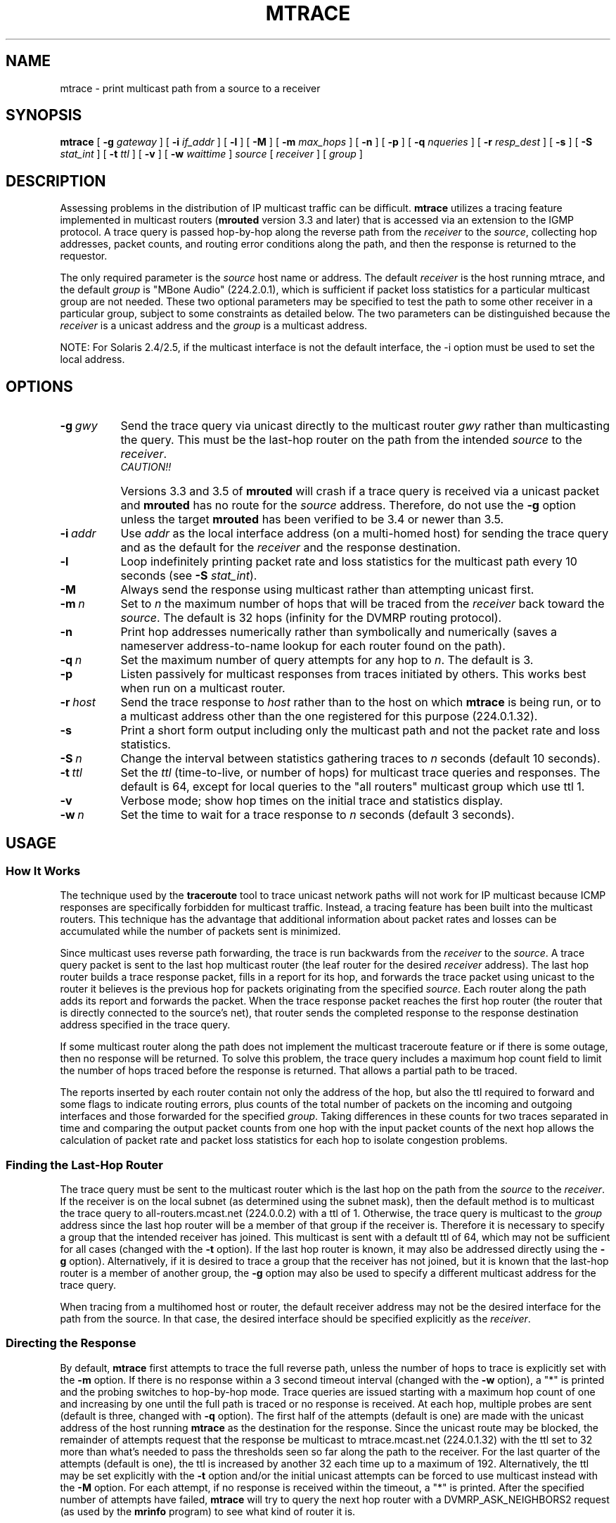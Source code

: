 .\"	$NetBSD: mtrace.8,v 1.6 2002/01/19 11:44:57 wiz Exp $
.\"
.\" Copyright (c) 1995 by the University of Southern California
.\" All rights reserved.
.\"
.\" Permission to use, copy, modify, and distribute this software and its
.\" documentation in source and binary forms for non-commercial purposes
.\" and without fee is hereby granted, provided that the above copyright
.\" notice appear in all copies and that both the copyright notice and
.\" this permission notice appear in supporting documentation, and that
.\" any documentation, advertising materials, and other materials related
.\" to such distribution and use acknowledge that the software was
.\" developed by the University of Southern California, Information
.\" Sciences Institute.  The name of the University may not be used to
.\" endorse or promote products derived from this software without
.\" specific prior written permission.
.\"
.\" THE UNIVERSITY OF SOUTHERN CALIFORNIA makes no representations about
.\" the suitability of this software for any purpose.  THIS SOFTWARE IS
.\" PROVIDED "AS IS" AND WITHOUT ANY EXPRESS OR IMPLIED WARRANTIES,
.\" INCLUDING, WITHOUT LIMITATION, THE IMPLIED WARRANTIES OF
.\" MERCHANTABILITY AND FITNESS FOR A PARTICULAR PURPOSE.
.\"
.\" Other copyrights might apply to parts of this software and are so
.\" noted when applicable.
.\"
.\" This manual page (but not the software) was derived from the
.\" manual page for the traceroute program which bears the following
.\" copyright notice:
.\"
.\" Copyright (c) 1988 The Regents of the University of California.
.\" All rights reserved.
.\"
.TH MTRACE 8 "May 8, 1995"
.UC 6
.SH NAME
mtrace \- print multicast path from a source to a receiver
.SH SYNOPSIS
.B mtrace
[
.B \-g
.I gateway
] [
.B \-i
.I if_addr
] [
.B \-l
] [
.B \-M
] [
.B \-m
.I max_hops
] [
.B \-n
] [
.B \-p
] [
.B \-q
.I nqueries
] [
.B \-r
.I resp_dest
] [
.B \-s
] [
.B \-S
.I stat_int
] [
.B \-t
.I ttl
] [
.B \-v
] [
.B \-w
.I waittime
]
.I source
[
.I receiver
] [
.I group
]
.SH DESCRIPTION
Assessing problems in the distribution of IP multicast traffic
can be difficult.
.B mtrace
utilizes a tracing feature implemented in multicast routers
.RB ( mrouted
version 3.3 and later) that is
accessed via an extension to the IGMP protocol.  A trace query is
passed hop-by-hop along the reverse path from the
.I receiver
to the
.IR source ,
collecting hop addresses, packet counts, and routing error conditions
along the path, and then the response is returned to the requestor.
.PP
The only required parameter is the
.I source
host name or address.  The default
.I receiver
is the host running mtrace, and the default
.I group
is "MBone Audio" (224.2.0.1), which is sufficient if packet loss
statistics for a particular multicast group are not needed.  These two
optional parameters may be specified to test the path to some other
receiver in a particular group, subject to some constraints as
detailed below.  The two parameters can be distinguished because the
.I receiver
is a unicast address and the
.I group
is a multicast address.
.PP
NOTE: For Solaris 2.4/2.5, if the multicast interface is not the default
interface, the -i option must be used to set the local address.
.SH OPTIONS
.TP 8 8
.BI \-g\  gwy
Send the trace query via unicast directly to the multicast router
.I gwy
rather than multicasting the query.
This must be the last-hop router on the path from the intended
.I source
to the
.IR receiver .
.RS 8
.TP 12 12
.I CAUTION!!
Versions 3.3 and 3.5 of
.B mrouted
will crash if a trace query is received via a
unicast packet and
.B mrouted
has no route for the
.I source
address.  Therefore, do not use the
.B \-g
option unless the target
.B mrouted
has been verified to be 3.4 or newer than 3.5.
.RE
.TP 8 8
.BI \-i\  addr
Use
.I addr
as the local interface address (on a multi-homed host) for sending the
trace query and as the default for the
.I receiver
and the response destination.
.TP 8 8
.B \-l
Loop indefinitely printing packet rate and loss statistics for the
multicast path every 10 seconds (see
.B \-S
.IR stat_int ).
.TP 8 8
.B \-M
Always send the response using multicast rather than attempting
unicast first.
.TP 8 8
.BI \-m\  n
Set to
.I n
the maximum number of hops that will be traced from the
.I receiver
back toward the
.IR source .
The default is 32 hops (infinity for the DVMRP routing protocol).
.TP 8 8
.B \-n
Print hop addresses numerically rather than symbolically and numerically
(saves a nameserver address-to-name lookup for each router found on the
path).
.TP 8 8
.BI \-q\  n
Set the maximum number of query attempts for any hop to
.IR n .
The default is 3.
.TP 8 8
.B \-p
Listen passively for multicast responses from traces initiated by
others.  This works best when run on a multicast router.
.TP 8 8
.BI \-r\  host
Send the trace response to
.I host
rather than to the host on which
.B mtrace
is being run, or to a multicast address other than the one registered
for this purpose (224.0.1.32).
.TP 8 8
.B \-s
Print a short form output including only the multicast path and not
the packet rate and loss statistics.
.TP 8 8
.BI \-S\  n
Change the interval between statistics gathering traces to
.I n
seconds (default 10 seconds).
.TP 8 8
.BI \-t\  ttl
Set the
.I ttl
(time-to-live, or number of hops) for multicast trace queries and
responses.  The default is 64, except for local queries to the "all
routers" multicast group which use ttl 1.
.TP 8 8
.B \-v
Verbose mode; show hop times on the initial trace and statistics display.
.TP 8 8
.BI \-w\  n
Set the time to wait for a trace response to
.I n
seconds (default 3 seconds).
.SH USAGE
.SS How It Works
The technique used by the
.B traceroute
tool to trace unicast network paths will not work for IP multicast
because ICMP responses are specifically forbidden for multicast traffic.
Instead, a tracing feature has been built into the multicast routers.
This technique has the advantage that additional information about
packet rates and losses can be accumulated while the number of packets
sent is minimized.
.PP
Since multicast uses
reverse path forwarding, the trace is run backwards from the
.I receiver
to the
.IR source .
A trace query packet is sent to the last
hop multicast router (the leaf router for the desired
.I receiver
address).  The last hop router builds a trace response packet, fills in
a report for its hop, and forwards the trace packet using unicast to
the router it believes is the previous hop for packets originating
from the specified
.IR source .
Each router along the path adds its report and forwards the packet.
When the trace response packet reaches the first hop router (the router
that is directly connected to the source's net), that router sends the
completed response to the response destination address specified in
the trace query.
.PP
If some multicast router along the path does not implement the
multicast traceroute feature or if there is some outage, then no
response will be returned.  To solve this problem, the trace query
includes a maximum hop count field to limit the number of hops traced
before the response is returned.  That allows a partial path to be
traced.
.PP
The reports inserted by each router contain not only the address of
the hop, but also the ttl required to forward and some flags to indicate
routing errors, plus counts of the total number of packets on the
incoming and outgoing interfaces and those forwarded for the specified
.IR group .
Taking differences in these counts for two traces separated in time
and comparing the output packet counts from one hop with the input
packet counts of the next hop allows the calculation of packet rate
and packet loss statistics for each hop to isolate congestion
problems.
.SS Finding the Last-Hop Router
The trace query must be sent to the multicast router which is the
last hop on the path from the
.I source
to the
.IR receiver .
If the receiver is on the local subnet (as determined using the subnet
mask), then the default method is to multicast the trace query to
all-routers.mcast.net (224.0.0.2) with a ttl of 1.  Otherwise, the
trace query is multicast to the
.I group
address since the last hop router will be a member of that group if
the receiver is.  Therefore it is necessary to specify a group that
the intended receiver has joined.  This multicast is sent with a
default ttl of 64, which may not be sufficient for all cases (changed
with the
.B \-t
option).
If the last hop router is known, it may also be addressed directly
using the
.B \-g
option).  Alternatively, if it is desired to trace a group that the
receiver has not joined, but it is known that the last-hop router is a
member of another group, the
.B \-g
option may also be used to specify a different multicast address for the
trace query.
.PP
When tracing from a multihomed host or router, the default receiver
address may not be the desired interface for the path from the source.
In that case, the desired interface should be specified explicitly as
the
.IR receiver .
.SS Directing the Response
By default,
.B mtrace
first attempts to trace the full reverse path, unless the number of
hops to trace is explicitly set with the
.B \-m
option.  If there is no response within a 3 second timeout interval
(changed with the
.B \-w
option), a "*" is printed and the probing switches to hop-by-hop mode.
Trace queries are issued starting with a maximum hop count of one and
increasing by one until the full path is traced or no response is
received.  At each hop, multiple probes are sent (default is three,
changed with
.B \-q
option).  The first half of the attempts (default is one) are made with
the unicast address of the host running
.B mtrace
as the destination for the response.  Since the unicast route may be
blocked, the remainder of attempts request that the response be
multicast to mtrace.mcast.net (224.0.1.32) with the ttl set to 32 more
than what's needed to pass the thresholds seen so far along the path
to the receiver.  For the last quarter of the attempts (default is
one), the ttl is increased by another 32 each time up to a maximum of
192.  Alternatively, the ttl may be set explicitly with the
.B \-t
option and/or the initial unicast attempts can be forced to use
multicast instead with the
.B \-M
option.  For each attempt, if no response is received within the
timeout, a "*" is printed.  After the specified number of attempts
have failed,
.B mtrace
will try to query the next hop router with a DVMRP_ASK_NEIGHBORS2
request (as used by the
.B mrinfo
program) to see what kind of router it is.
.SH EXAMPLES
The output of
.B mtrace
is in two sections.  The first section is a short listing of the hops
in the order they are queried, that is, in the reverse of the order
from the
.I source
to the
.IR receiver .
For each hop, a line is printed showing the hop number (counted
negatively to indicate that this is the reverse path); the multicast
routing protocol (DVMRP, MOSPF, PIM, etc.); the threshold required to
forward data (to the previous hop in the listing as indicated by the
up-arrow character); and the cumulative delay for the query to reach
that hop (valid only if the clocks are synchronized).  This first
section ends with a line showing the round-trip time which measures
the interval from when the query is issued until the response is
received, both derived from the local system clock.  A sample use and
output might be:
.PP
.nf
.ft C
oak.isi.edu 80# mtrace -l caraway.lcs.mit.edu 224.2.0.3
Mtrace from 18.26.0.170 to 128.9.160.100 via group 224.2.0.3
Querying full reverse path...
  0  oak.isi.edu (128.9.160.100)
 -1  cub.isi.edu (128.9.160.153)  DVMRP  thresh^ 1  3 ms
 -2  la.dart.net (140.173.128.1)  DVMRP  thresh^ 1  14 ms
 -3  dc.dart.net (140.173.64.1)  DVMRP  thresh^ 1  50 ms
 -4  bbn.dart.net (140.173.32.1)  DVMRP  thresh^ 1  63 ms
 -5  mit.dart.net (140.173.48.2)  DVMRP  thresh^ 1  71 ms
 -6  caraway.lcs.mit.edu (18.26.0.170)
Round trip time 124 ms
.fi
.PP
The second section provides a pictorial view of the path in the
forward direction with data flow indicated by arrows pointing downward
and the query path indicated by arrows pointing upward.  For each hop,
both the entry and exit addresses of the router are shown if
different, along with the initial ttl required on the packet in order
to be forwarded at this hop and the propagation delay across the hop
assuming that the routers at both ends have synchronized clocks.  The
right half of this section is composed of several columns of
statistics in two groups.  Within each group, the columns are the
number of packets lost, the number of packets sent, the percentage
lost, and the average packet rate at each hop.  These statistics are
calculated from differences between traces and from hop to hop as
explained above.  The first group shows the statistics for all traffic
flowing out the interface at one hop and in the interface at the next
hop.  The second group shows the statistics only for traffic forwarded
from the specified
.I source
to the specified
.IR group .
.PP
These statistics are shown on one or two lines for each hop.  Without
any options, this second section of the output is printed only once,
approximately 10 seconds after the initial trace.  One line is shown
for each hop showing the statistics over that 10-second period.  If
the
.B \-l
option is given, the second section is repeated every 10 seconds and
two lines are shown for each hop.  The first line shows the statistics
for the last 10 seconds, and the second line shows the cumulative
statistics over the period since the initial trace, which is 101
seconds in the example below.  The second section of the output is
omitted if the
.B \-s
option is set.
.ie t \{\
.ft C
.  ie \w'i'<>\w'm' \{\" looks like this is not proper Courier font
(If this example is not properly columned with a fixed-width font, get
.B groff
and try again.)
.  \}
.\}
.PP
.ft C
.nf
Waiting to accumulate statistics... Results after 101 seconds:

  Source       Response Dest  Packet Statistics For  Only For Traffic
18.26.0.170    128.9.160.100  All Multicast Traffic  From 18.26.0.170
     |       __/ rtt  125 ms  Lost/Sent = Pct  Rate    To 224.2.0.3
     v      /    hop   65 ms  ---------------------  ------------------
18.26.0.144
140.173.48.2   mit.dart.net
     |     ^     ttl    1      0/6    = --%   0 pps   0/2  = --%  0 pps
     v     |     hop    8 ms   1/52   =  2%   0 pps   0/18 =  0%  0 pps
140.173.48.1
140.173.32.1   bbn.dart.net
     |     ^     ttl    2      0/6    = --%   0 pps   0/2  = --%  0 pps
     v     |     hop   12 ms   1/52   =  2%   0 pps   0/18 =  0%  0 pps
140.173.32.2
140.173.64.1   dc.dart.net
     |     ^     ttl    3      0/271  =  0%  27 pps   0/2  = --%  0 pps
     v     |     hop   34 ms  -1/2652 =  0%  26 pps   0/18 =  0%  0 pps
140.173.64.2
140.173.128.1  la.dart.net
     |     ^     ttl    4     -2/831  =  0%  83 pps   0/2  = --%  0 pps
     v     |     hop   11 ms  -3/8072 =  0%  79 pps   0/18 =  0%  0 pps
140.173.128.2
128.9.160.153  cub.isi.edu
     |      \\__  ttl    5        833         83 pps     2         0 pps
     v         \\ hop   -8 ms     8075        79 pps     18        0 pps
128.9.160.100  128.9.160.100
  Receiver     Query Source
.fi
.PP
Because the packet counts may be changing as the trace query is
propagating, there may be small errors (off by 1 or 2) in these
statistics.  However, those errors should not accumulate, so the
cumulative statistics line should increase in accuracy as a new trace
is run every 10 seconds.  There are two sources of larger errors, both
of which show up as negative losses:
.LP
.RS
.PD 0
.TP 3
\(bu
If the input to a node is from a multi-access network with more than
one other node attached, then the input count will be (close to) the
sum of the output counts from all the attached nodes, but the output
count from the previous hop on the traced path will be only part of
that.  Hence the output count minus the input count will be negative.
.TP 3
\(bu
In release 3.3 of the DVMRP multicast forwarding software for SunOS
and other systems, a multicast packet generated on a router will be
counted as having come in an interface even though it did not.  This
creates the negative loss that can be seen in the example above.
.PD
.RE
.LP
Note that these negative losses may mask positive losses.
.PP
In the example, there is also one negative hop time.  This simply
indicates a lack of synchronization between the system clocks across
that hop.  This example also illustrates how the percentage loss is
shown as two dashes when the number of packets sent is less than 10
because the percentage would not be statistically valid.
.PP
A second example shows a trace to a receiver that is not local; the
query is sent to the last-hop router with the
.B \-g
option.  In this example, the trace of the full reverse path resulted
in no response because there was a node running an old version of
.B mrouted
that did not implement the multicast traceroute function, so
.B mtrace
switched to hop-by-hop mode.  The \*(lqRoute pruned\*(rq error code
indicates that traffic for group 224.2.143.24 would not be forwarded.
.PP
.nf
.ft C
oak.isi.edu 108# mtrace -g 140.173.48.2 204.62.246.73 \\
                           butter.lcs.mit.edu 224.2.143.24
Mtrace from 204.62.246.73 to 18.26.0.151 via group 224.2.143.24
Querying full reverse path... * switching to hop-by-hop:
  0  butter.lcs.mit.edu (18.26.0.151)
 -1  jam.lcs.mit.edu (18.26.0.144)  DVMRP  thresh^ 1  33 ms  Route pruned
 -2  bbn.dart.net (140.173.48.1)  DVMRP  thresh^ 1  36 ms
 -3  dc.dart.net (140.173.32.2)  DVMRP  thresh^ 1  44 ms
 -4  darpa.dart.net (140.173.240.2)  DVMRP  thresh^ 16  47 ms
 -5  * * * noc.hpc.org (192.187.8.2) [mrouted 2.2] didn't respond
Round trip time 95 ms
.fi
.SH AUTHOR
Implemented by Steve Casner based on an initial prototype written by
Ajit Thyagarajan.  The multicast traceroute mechanism was designed by
Van Jacobson with help from Steve Casner, Steve Deering, Dino
Farinacci, and Deb Agrawal; it was implemented in
.B mrouted
by Ajit Thyagarajan and Bill Fenner.  The option syntax and the output
format of
.B mtrace
are modeled after the unicast
.B traceroute
program written by Van Jacobson.
.SH SEE ALSO
.BR mrouted (8) ,
.BR mrinfo (8) ,
.BR map-mbone (8) ,
.BR traceroute (8)
